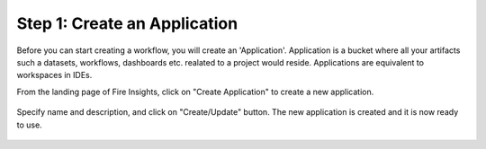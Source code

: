 Step 1: Create an Application
==============================

Before you can start creating a workflow, you will create an 'Application'. Application is a bucket where all your artifacts such a datasets, workflows, dashboards etc. realated to a project would reside. Applications are equivalent to workspaces in IDEs. 

From the landing page of Fire Insights, click on "Create Application" to create a new application.


.. figure:: ../_assets/tutorials/quickstart/1.PNG
   :alt: Quickstart
   :align: center
   :width: 60%


.. figure:: ../_assets/tutorials/quickstart/2.PNG
   :alt: Quickstart
   :align: center
   :width: 60%

Specify name and description, and click on "Create/Update" button. The new application is created and it is now ready to use.  

.. figure:: ../_assets/tutorials/quickstart/3.PNG
   :alt: Quickstart
   :align: center
   :width: 60%
